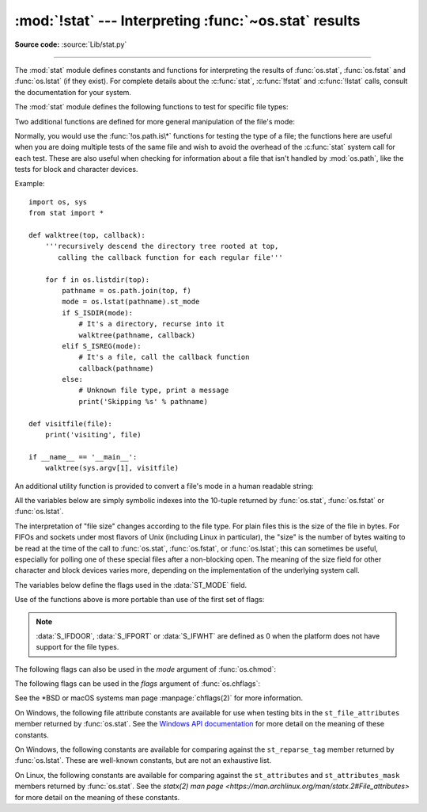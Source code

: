 :mod:`!stat` --- Interpreting :func:`~os.stat` results
======================================================

.. module:: stat
   :synopsis: Utilities for interpreting the results of os.stat(),
              os.lstat() and os.fstat().

.. sectionauthor:: Skip Montanaro <skip@automatrix.com>

**Source code:** :source:`Lib/stat.py`

--------------

The :mod:`stat` module defines constants and functions for interpreting the
results of :func:`os.stat`, :func:`os.fstat` and :func:`os.lstat` (if they
exist).  For complete details about the :c:func:`stat`, :c:func:`!fstat` and
:c:func:`!lstat` calls, consult the documentation for your system.

.. versionchanged:: 3.4
   The stat module is backed by a C implementation.

The :mod:`stat` module defines the following functions to test for specific file
types:


.. function:: S_ISDIR(mode)

   Return non-zero if the mode is from a directory.


.. function:: S_ISCHR(mode)

   Return non-zero if the mode is from a character special device file.


.. function:: S_ISBLK(mode)

   Return non-zero if the mode is from a block special device file.


.. function:: S_ISREG(mode)

   Return non-zero if the mode is from a regular file.


.. function:: S_ISFIFO(mode)

   Return non-zero if the mode is from a FIFO (named pipe).


.. function:: S_ISLNK(mode)

   Return non-zero if the mode is from a symbolic link.


.. function:: S_ISSOCK(mode)

   Return non-zero if the mode is from a socket.

.. function:: S_ISDOOR(mode)

   Return non-zero if the mode is from a door.

   .. versionadded:: 3.4

.. function:: S_ISPORT(mode)

   Return non-zero if the mode is from an event port.

   .. versionadded:: 3.4

.. function:: S_ISWHT(mode)

   Return non-zero if the mode is from a whiteout.

   .. versionadded:: 3.4

Two additional functions are defined for more general manipulation of the file's
mode:


.. function:: S_IMODE(mode)

   Return the portion of the file's mode that can be set by
   :func:`os.chmod`\ ---that is, the file's permission bits, plus the sticky
   bit, set-group-id, and set-user-id bits (on systems that support them).


.. function:: S_IFMT(mode)

   Return the portion of the file's mode that describes the file type (used by the
   :func:`!S_IS\*` functions above).

Normally, you would use the :func:`!os.path.is\*` functions for testing the type
of a file; the functions here are useful when you are doing multiple tests of
the same file and wish to avoid the overhead of the :c:func:`stat` system call
for each test.  These are also useful when checking for information about a file
that isn't handled by :mod:`os.path`, like the tests for block and character
devices.

Example::

   import os, sys
   from stat import *

   def walktree(top, callback):
       '''recursively descend the directory tree rooted at top,
          calling the callback function for each regular file'''

       for f in os.listdir(top):
           pathname = os.path.join(top, f)
           mode = os.lstat(pathname).st_mode
           if S_ISDIR(mode):
               # It's a directory, recurse into it
               walktree(pathname, callback)
           elif S_ISREG(mode):
               # It's a file, call the callback function
               callback(pathname)
           else:
               # Unknown file type, print a message
               print('Skipping %s' % pathname)

   def visitfile(file):
       print('visiting', file)

   if __name__ == '__main__':
       walktree(sys.argv[1], visitfile)

An additional utility function is provided to convert a file's mode in a human
readable string:

.. function:: filemode(mode)

   Convert a file's mode to a string of the form '-rwxrwxrwx'.

   .. versionadded:: 3.3

   .. versionchanged:: 3.4
      The function supports :data:`S_IFDOOR`, :data:`S_IFPORT` and
      :data:`S_IFWHT`.


All the variables below are simply symbolic indexes into the 10-tuple returned
by :func:`os.stat`, :func:`os.fstat` or :func:`os.lstat`.


.. data:: ST_MODE

   Inode protection mode.


.. data:: ST_INO

   Inode number.


.. data:: ST_DEV

   Device inode resides on.


.. data:: ST_NLINK

   Number of links to the inode.


.. data:: ST_UID

   User id of the owner.


.. data:: ST_GID

   Group id of the owner.


.. data:: ST_SIZE

   Size in bytes of a plain file; amount of data waiting on some special files.


.. data:: ST_ATIME

   Time of last access.


.. data:: ST_MTIME

   Time of last modification.


.. data:: ST_CTIME

   The "ctime" as reported by the operating system.  On some systems (like Unix) is
   the time of the last metadata change, and, on others (like Windows), is the
   creation time (see platform documentation for details).

The interpretation of "file size" changes according to the file type.  For plain
files this is the size of the file in bytes.  For FIFOs and sockets under most
flavors of Unix (including Linux in particular), the "size" is the number of
bytes waiting to be read at the time of the call to :func:`os.stat`,
:func:`os.fstat`, or :func:`os.lstat`; this can sometimes be useful, especially
for polling one of these special files after a non-blocking open.  The meaning
of the size field for other character and block devices varies more, depending
on the implementation of the underlying system call.

The variables below define the flags used in the :data:`ST_MODE` field.

Use of the functions above is more portable than use of the first set of flags:

.. data:: S_IFSOCK

   Socket.

.. data:: S_IFLNK

   Symbolic link.

.. data:: S_IFREG

   Regular file.

.. data:: S_IFBLK

   Block device.

.. data:: S_IFDIR

   Directory.

.. data:: S_IFCHR

   Character device.

.. data:: S_IFIFO

   FIFO.

.. data:: S_IFDOOR

   Door.

   .. versionadded:: 3.4

.. data:: S_IFPORT

   Event port.

   .. versionadded:: 3.4

.. data:: S_IFWHT

   Whiteout.

   .. versionadded:: 3.4

.. note::

   :data:`S_IFDOOR`, :data:`S_IFPORT` or :data:`S_IFWHT` are defined as
   0 when the platform does not have support for the file types.

The following flags can also be used in the *mode* argument of :func:`os.chmod`:

.. data:: S_ISUID

   Set UID bit.

.. data:: S_ISGID

   Set-group-ID bit.  This bit has several special uses.  For a directory
   it indicates that BSD semantics is to be used for that directory:
   files created there inherit their group ID from the directory, not
   from the effective group ID of the creating process, and directories
   created there will also get the :data:`S_ISGID` bit set.  For a
   file that does not have the group execution bit (:data:`S_IXGRP`)
   set, the set-group-ID bit indicates mandatory file/record locking
   (see also :data:`S_ENFMT`).

.. data:: S_ISVTX

   Sticky bit.  When this bit is set on a directory it means that a file
   in that directory can be renamed or deleted only by the owner of the
   file, by the owner of the directory, or by a privileged process.

.. data:: S_IRWXU

   Mask for file owner permissions.

.. data:: S_IRUSR

   Owner has read permission.

.. data:: S_IWUSR

   Owner has write permission.

.. data:: S_IXUSR

   Owner has execute permission.

.. data:: S_IRWXG

   Mask for group permissions.

.. data:: S_IRGRP

   Group has read permission.

.. data:: S_IWGRP

   Group has write permission.

.. data:: S_IXGRP

   Group has execute permission.

.. data:: S_IRWXO

   Mask for permissions for others (not in group).

.. data:: S_IROTH

   Others have read permission.

.. data:: S_IWOTH

   Others have write permission.

.. data:: S_IXOTH

   Others have execute permission.

.. data:: S_ENFMT

   System V file locking enforcement.  This flag is shared with :data:`S_ISGID`:
   file/record locking is enforced on files that do not have the group
   execution bit (:data:`S_IXGRP`) set.

.. data:: S_IREAD

   Unix V7 synonym for :data:`S_IRUSR`.

.. data:: S_IWRITE

   Unix V7 synonym for :data:`S_IWUSR`.

.. data:: S_IEXEC

   Unix V7 synonym for :data:`S_IXUSR`.

The following flags can be used in the *flags* argument of :func:`os.chflags`:

.. data:: UF_SETTABLE

   All user settable flags.

   .. versionadded:: 3.13

.. data:: UF_NODUMP

   Do not dump the file.

.. data:: UF_IMMUTABLE

   The file may not be changed.

.. data:: UF_APPEND

   The file may only be appended to.

.. data:: UF_OPAQUE

   The directory is opaque when viewed through a union stack.

.. data:: UF_NOUNLINK

   The file may not be renamed or deleted.

.. data:: UF_COMPRESSED

   The file is stored compressed (macOS 10.6+).

.. data:: UF_TRACKED

   Used for handling document IDs (macOS)

   .. versionadded:: 3.13

.. data:: UF_DATAVAULT

   The file needs an entitlement for reading or writing (macOS 10.13+)

   .. versionadded:: 3.13

.. data:: UF_HIDDEN

   The file should not be displayed in a GUI (macOS 10.5+).

.. data:: SF_SETTABLE

   All super-user changeable flags

   .. versionadded:: 3.13

.. data:: SF_SUPPORTED

   All super-user supported flags

   .. availability:: macOS

   .. versionadded:: 3.13

.. data:: SF_SYNTHETIC

   All super-user read-only synthetic flags

   .. availability:: macOS

   .. versionadded:: 3.13

.. data:: SF_ARCHIVED

   The file may be archived.

.. data:: SF_IMMUTABLE

   The file may not be changed.

.. data:: SF_APPEND

   The file may only be appended to.

.. data:: SF_RESTRICTED

   The file needs an entitlement to write to (macOS 10.13+)

   .. versionadded:: 3.13

.. data:: SF_NOUNLINK

   The file may not be renamed or deleted.

.. data:: SF_SNAPSHOT

   The file is a snapshot file.

.. data:: SF_FIRMLINK

   The file is a firmlink (macOS 10.15+)

   .. versionadded:: 3.13

.. data:: SF_DATALESS

   The file is a dataless object (macOS 10.15+)

   .. versionadded:: 3.13

See the \*BSD or macOS systems man page :manpage:`chflags(2)` for more information.

On Windows, the following file attribute constants are available for use when
testing bits in the ``st_file_attributes`` member returned by :func:`os.stat`.
See the `Windows API documentation
<https://msdn.microsoft.com/en-us/library/windows/desktop/gg258117.aspx>`_
for more detail on the meaning of these constants.

.. data:: FILE_ATTRIBUTE_ARCHIVE
          FILE_ATTRIBUTE_COMPRESSED
          FILE_ATTRIBUTE_DEVICE
          FILE_ATTRIBUTE_DIRECTORY
          FILE_ATTRIBUTE_ENCRYPTED
          FILE_ATTRIBUTE_HIDDEN
          FILE_ATTRIBUTE_INTEGRITY_STREAM
          FILE_ATTRIBUTE_NORMAL
          FILE_ATTRIBUTE_NOT_CONTENT_INDEXED
          FILE_ATTRIBUTE_NO_SCRUB_DATA
          FILE_ATTRIBUTE_OFFLINE
          FILE_ATTRIBUTE_READONLY
          FILE_ATTRIBUTE_REPARSE_POINT
          FILE_ATTRIBUTE_SPARSE_FILE
          FILE_ATTRIBUTE_SYSTEM
          FILE_ATTRIBUTE_TEMPORARY
          FILE_ATTRIBUTE_VIRTUAL

   .. versionadded:: 3.5

On Windows, the following constants are available for comparing against the
``st_reparse_tag`` member returned by :func:`os.lstat`. These are well-known
constants, but are not an exhaustive list.

.. data:: IO_REPARSE_TAG_SYMLINK
          IO_REPARSE_TAG_MOUNT_POINT
          IO_REPARSE_TAG_APPEXECLINK

   .. versionadded:: 3.8

On Linux, the following constants are available for comparing against the
``st_attributes`` and ``st_attributes_mask`` members returned by
:func:`os.stat`.  See the `statx(2) man page
<https://man.archlinux.org/man/statx.2#File_attributes>` for more detail on the
meaning of these constants.

.. data:: STATX_ATTR_COMPRESSED
          STATX_ATTR_IMMUTABLE
          STATX_ATTR_APPEND
          STATX_ATTR_NODUMP
          STATX_ATTR_ENCRYPTED
          STATX_ATTR_AUTOMOUNT
          STATX_ATTR_MOUNT_ROOT
          STATX_ATTR_VERITY
          STATX_ATTR_DAX
          STATX_ATTR_WRITE_ATOMIC

   .. versionadded:: next
